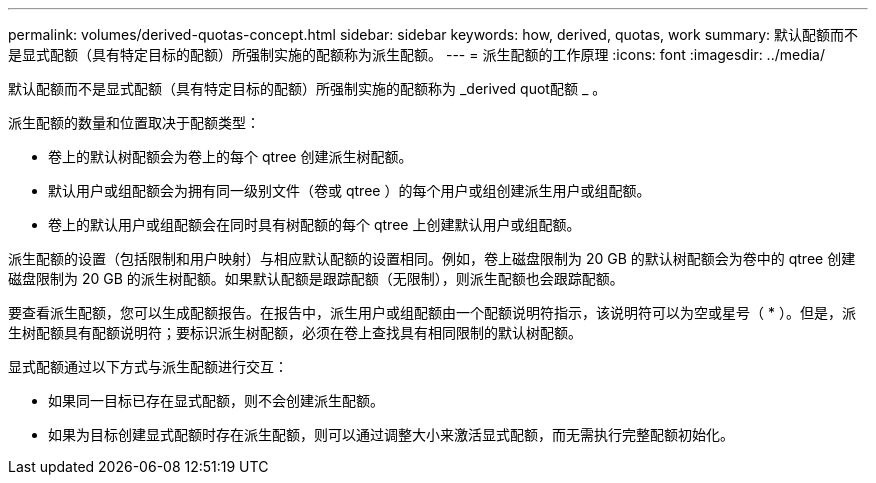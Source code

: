 ---
permalink: volumes/derived-quotas-concept.html 
sidebar: sidebar 
keywords: how, derived, quotas, work 
summary: 默认配额而不是显式配额（具有特定目标的配额）所强制实施的配额称为派生配额。 
---
= 派生配额的工作原理
:icons: font
:imagesdir: ../media/


[role="lead"]
默认配额而不是显式配额（具有特定目标的配额）所强制实施的配额称为 _derived quot配额 _ 。

派生配额的数量和位置取决于配额类型：

* 卷上的默认树配额会为卷上的每个 qtree 创建派生树配额。
* 默认用户或组配额会为拥有同一级别文件（卷或 qtree ）的每个用户或组创建派生用户或组配额。
* 卷上的默认用户或组配额会在同时具有树配额的每个 qtree 上创建默认用户或组配额。


派生配额的设置（包括限制和用户映射）与相应默认配额的设置相同。例如，卷上磁盘限制为 20 GB 的默认树配额会为卷中的 qtree 创建磁盘限制为 20 GB 的派生树配额。如果默认配额是跟踪配额（无限制），则派生配额也会跟踪配额。

要查看派生配额，您可以生成配额报告。在报告中，派生用户或组配额由一个配额说明符指示，该说明符可以为空或星号（ * ）。但是，派生树配额具有配额说明符；要标识派生树配额，必须在卷上查找具有相同限制的默认树配额。

显式配额通过以下方式与派生配额进行交互：

* 如果同一目标已存在显式配额，则不会创建派生配额。
* 如果为目标创建显式配额时存在派生配额，则可以通过调整大小来激活显式配额，而无需执行完整配额初始化。

